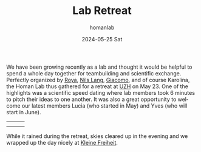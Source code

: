 #+TITLE:       Lab Retreat
#+AUTHOR:      homanlab
#+EMAIL:       homanlab.zurich@gmail.com
#+DATE:        2024-05-25 Sat
#+URI:         /blog/%y/%m/%d/labretreat2024
#+KEYWORDS:    retreat, lab, 2024, constitution
#+TAGS:        retreat, lab, 2024, constitution
#+LANGUAGE:    en
#+OPTIONS:     H:3 num:nil toc:nil \n:nil ::t |:t ^:nil -:nil f:t *:t <:t
#+DESCRIPTION: Bridging clinical and computational psychiatry 
#+AVATAR:      https://homanlab.github.io/media/img/labretreatkf1.jpg

#+ATTR_HTML: :width 700px :title labretreat
[[https://homanlab.github.io/media/img/labretreat2024.jpg]]

We have been growing recently as a lab and thought it would be helpful
to spend a whole day together for teambuilding and scientific
exchange. Perfectly organized by
[[https://homanlab.github.io/roya][Roya]],
[[https://homanlab.github.io/nilslang][Nils Lang]],
[[https://homanlab.github.io/giacomo][Giacomo]], and of course
Karolina, the Homan Lab thus gathered for a retreat at
[[https://www.uzh.ch/en][UZH]] on May 23.  One of the highlights was a
scientific speed dating where lab members took 6 minutes to pitch
their ideas to one another. It was also a great opportunity to welcome
our latest members Lucia (who started in May) and Yves (who will start
in June).

#+BEGIN_EXPORT html
<table cellspacing="5" cellpadding="5" width="600">
<tr>
<td><img src="https://homanlab.github.io/media/img/labretreatsd6.jpg" width="200"></td>
<td><img src="https://homanlab.github.io/media/img/labretreatsd5.jpg" width="200"></td>
<td><img src="https://homanlab.github.io/media/img/labretreatsd4.jpg" width="200"></td>
</tr>
<tr>
<td><img src="https://homanlab.github.io/media/img/labretreatsd2.jpg" width="200"></td>
<td><img src="https://homanlab.github.io/media/img/labretreatsd1.jpg" width="200"></td>
<td><img src="https://homanlab.github.io/media/img/labretreatsd7.jpg" width="200"></td>
</tr>
</table>
#+END_EXPORT

# #+ATTR_HTML: :width 200px :title labretreatsd6
# [[https://homanlab.github.io/media/img/labretreatsd6.jpg]]
# 
# #+ATTR_HTML: :width 200px :title labretreatsd5
# [[https://homanlab.github.io/media/img/labretreatsd5.jpg]]
# 
# #+ATTR_HTML: :width 200px :title labretreatsd4
# [[https://homanlab.github.io/media/img/labretreatsd4.jpg]]
# 
# #+ATTR_HTML: :width 200px :title labretreatsd2
# [[https://homanlab.github.io/media/img/labretreatsd2.jpg]]
# 
# #+ATTR_HTML: :width 200px :title labretreatsd1
# [[https://homanlab.github.io/media/img/labretreatsd1.jpg]]

While it rained during the retreat, skies cleared up in the evening and
we wrapped up the day nicely at
[[https://kleinefreiheit.ch/][Kleine Freiheit]].

#+ATTR_HTML: :width 700px :title labretreatkf1
[[https://homanlab.github.io/media/img/labretreatkf1.jpg]]

